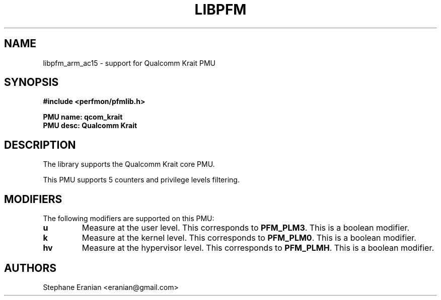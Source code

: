 .TH LIBPFM 3  "January, 2014" "" "Linux Programmer's Manual"
.SH NAME
libpfm_arm_ac15 - support for Qualcomm Krait PMU
.SH SYNOPSIS
.nf
.B #include <perfmon/pfmlib.h>
.sp
.B PMU name: qcom_krait
.B PMU desc: Qualcomm Krait
.sp
.SH DESCRIPTION
The library supports the Qualcomm Krait core PMU.

This PMU supports 5 counters and privilege levels filtering.

.SH MODIFIERS
The following modifiers are supported on this PMU:
.TP
.B u
Measure at the user level. This corresponds to \fBPFM_PLM3\fR.
This is a boolean modifier.
.TP
.B k
Measure at the kernel level. This corresponds to \fBPFM_PLM0\fR.
This is a boolean modifier.
.TP
.B hv
Measure at the hypervisor level. This corresponds to \fBPFM_PLMH\fR.
This is a boolean modifier.

.SH AUTHORS
.nf
Stephane Eranian <eranian@gmail.com>
.if
.PP
